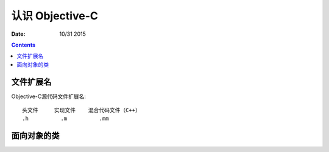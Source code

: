 认识 Objective-C
========================

:Date: 10/31 2015


.. contents::


文件扩展名
--------------

Objective-C源代码文件扩展名::

    头文件     实现文件    混合代码文件（C++）
    .h          .m          .mm


面向对象的类
-----------------

